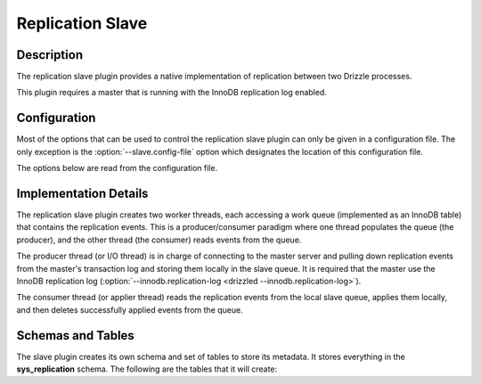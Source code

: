 Replication Slave
=================

Description
-----------

The replication slave plugin provides a native implementation of replication
between two Drizzle processes.

This plugin requires a master that is running with the InnoDB replication log
enabled.

Configuration
-------------

Most of the options that can be used to control the replication slave plugin
can only be given in a configuration file. The only exception is the
:option:`--slave.config-file` option which designates the location of this configuration
file.

.. program:: drizzled

.. option:: --slave.config-file=arg

   Path to the replication slave configuration file. By default, the
   plugin will look for a file named `slave.cfg` in the `etc` directory
   of the Drizzle installation. If you want to specify a different path or
   configuration file name, it is best to specify a full path to the
   file. The relative path used by plugins is within the :option:`--datadir`
   directory, so a full path is recommended.

The options below are read from the configuration file.

.. confval:: master-host

   Hostname/IP address of the master server.

.. confval:: master-port

   Drizzle port used by the master server. Default is 3306.

.. confval:: master-user

   Username to use for connecting to the master server.

.. confval:: master-pass

   Password associated with the username given by :confval:`master-user`.

.. confval:: max-reconnects

   The number of reconnection attempts the slave plugin will try if the
   master server becomes unreachable. Default is 10.

.. confval:: seconds-between-reconnects

   The number of seconds to wait between reconnect attempts when the master
   server becomes unreachable. Default is 30.

.. confval:: io-thread-sleep

   The number of seconds the IO (producer) thread sleeps between queries to the
   master for more replication events. Default is 5.

.. confval:: applier-thread-sleep

   The number of seconds the applier (consumer) thread sleeps between applying
   replication events from the local queue. Default is 5.

Implementation Details
----------------------

The replication slave plugin creates two worker threads, each accessing a
work queue (implemented as an InnoDB table) that contains the replication
events. This is a producer/consumer paradigm where one thread populates the
queue (the producer), and the other thread (the consumer) reads events from
the queue.

The producer thread (or I/O thread) is in charge of connecting to the master
server and pulling down replication events from the master's transaction
log and storing them locally in the slave queue. It is required that the
master use the InnoDB replication log (:option:`--innodb.replication-log <drizzled --innodb.replication-log>`).

The consumer thread (or applier thread) reads the replication events from
the local slave queue, applies them locally, and then deletes successfully
applied events from the queue.

Schemas and Tables
------------------

The slave plugin creates its own schema and set of tables to store its
metadata. It stores everything in the **sys_replication** schema. The
following are the tables that it will create:

.. dbtable:: sys_replication.io_state

   Stores metadata about the IO/producer thread.

.. dbtable:: sys_replication.applier_state

   Stores metadata about the applier/consumer thread.

.. dbtable:: sys_replication.queue

   The replication event queue.

